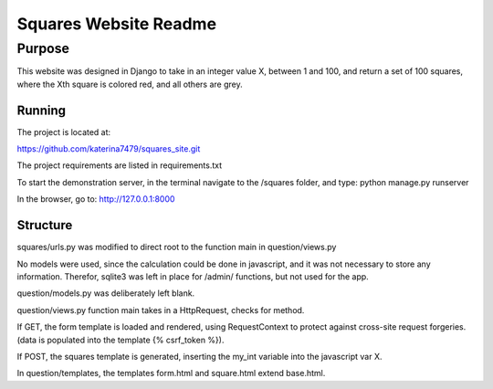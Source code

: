 Squares Website Readme
======================

Purpose
--------

This website was designed in Django to take in an integer
value X, between 1 and 100, and return a set of 100 squares, 
where the Xth square is colored red, and all others are grey.

Running
________

The project is located at:

https://github.com/katerina7479/squares_site.git

The project requirements are listed in requirements.txt

To start the demonstration server, in the terminal navigate
to the /squares folder, and type:
python manage.py runserver

In the browser, go to: http://127.0.0.1:8000

Structure
_________

squares/urls.py was modified to direct root to the function main
in question/views.py

No models were used, since the calculation could be done in javascript,
and it was not necessary to store any information. Therefor, sqlite3 was left
in place for /admin/ functions, but not used for the app.

question/models.py was deliberately left blank.

question/views.py function main takes in a HttpRequest, checks for method.

If GET, the form template is loaded and rendered, using RequestContext
to protect against cross-site request forgeries. (data is populated into 
the template {% csrf_token %}).

If POST, the squares template is generated, inserting the my_int variable into
the javascript var X. 

In question/templates, the templates form.html and square.html 
extend base.html. 
